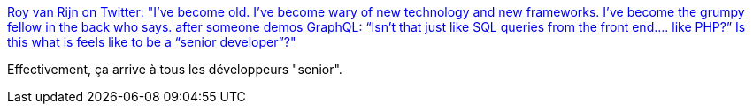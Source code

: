 :jbake-type: post
:jbake-status: published
:jbake-title: Roy van Rijn on Twitter: "I’ve become old. I’ve become wary of new technology and new frameworks. I’ve become the grumpy fellow in the back who says. after someone demos GraphQL: “Isn’t that just like SQL queries from the front end.... like PHP?” Is this what is feels like to be a “senior developer”?"
:jbake-tags: expérience,programming,mode,_mois_avr.,_année_2019
:jbake-date: 2019-04-15
:jbake-depth: ../
:jbake-uri: shaarli/1555319690000.adoc
:jbake-source: https://nicolas-delsaux.hd.free.fr/Shaarli?searchterm=https%3A%2F%2Ftwitter.com%2Froyvanrijn%2Fstatus%2F1117700862959411200&searchtags=exp%C3%A9rience+programming+mode+_mois_avr.+_ann%C3%A9e_2019
:jbake-style: shaarli

https://twitter.com/royvanrijn/status/1117700862959411200[Roy van Rijn on Twitter: "I’ve become old. I’ve become wary of new technology and new frameworks. I’ve become the grumpy fellow in the back who says. after someone demos GraphQL: “Isn’t that just like SQL queries from the front end.... like PHP?” Is this what is feels like to be a “senior developer”?"]

Effectivement, ça arrive à tous les développeurs "senior".

